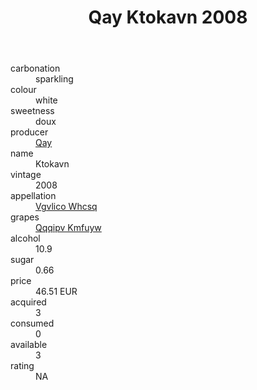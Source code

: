 :PROPERTIES:
:ID:                     f1eff39b-da7e-4fce-b9fb-92c77693c3e4
:END:
#+TITLE: Qay Ktokavn 2008

- carbonation :: sparkling
- colour :: white
- sweetness :: doux
- producer :: [[id:c8fd643f-17cf-4963-8cdb-3997b5b1f19c][Qay]]
- name :: Ktokavn
- vintage :: 2008
- appellation :: [[id:b445b034-7adb-44b8-839a-27b388022a14][Vgvlico Whcsq]]
- grapes :: [[id:ce291a16-d3e3-4157-8384-df4ed6982d90][Qqqipv Kmfuyw]]
- alcohol :: 10.9
- sugar :: 0.66
- price :: 46.51 EUR
- acquired :: 3
- consumed :: 0
- available :: 3
- rating :: NA


